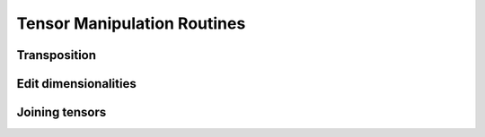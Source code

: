 Tensor Manipulation Routines
============================


Transposition
-------------

.. autosummary::
   :toctree: generated/
   :nosignatures:

   maxframe.tensor.core.Tensor.T
   maxframe.tensor.transpose


Edit dimensionalities
---------------------

.. autosummary::
   :toctree: generated/
   :nosignatures:

   maxframe.tensor.atleast_1d
   maxframe.tensor.atleast_2d
   maxframe.tensor.atleast_3d


Joining tensors
---------------

.. autosummary::
   :toctree: generated/
   :nosignatures:

   maxframe.tensor.concatenate
   maxframe.tensor.vstack
